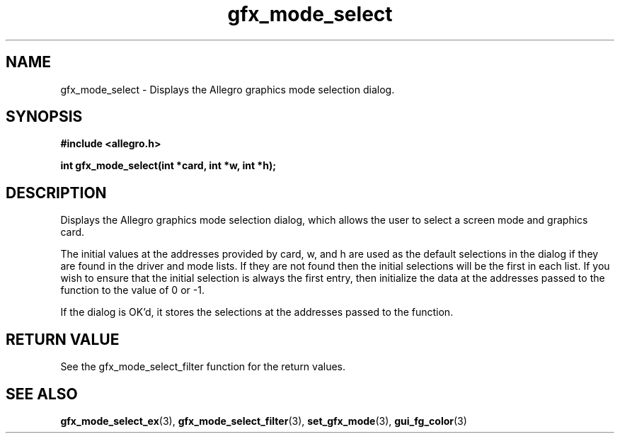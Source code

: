 .\" Generated by the Allegro makedoc utility
.TH gfx_mode_select 3 "version 4.4.3" "Allegro" "Allegro manual"
.SH NAME
gfx_mode_select \- Displays the Allegro graphics mode selection dialog.\&
.SH SYNOPSIS
.B #include <allegro.h>

.sp
.B int gfx_mode_select(int *card, int *w, int *h);
.SH DESCRIPTION
Displays the Allegro graphics mode selection dialog, which allows the 
user to select a screen mode and graphics card.

The initial values at the addresses provided by card, w, and h are used as
the default selections in the dialog if they are found in the driver and
mode lists. If they are not found then the initial selections will be the
first in each list. If you wish to ensure that the initial selection is
always the first entry, then initialize the data at the addresses passed
to the function to the value of 0 or -1.

If the dialog is OK'd, it stores the selections at the addresses passed to
the function.
.SH "RETURN VALUE"
See the gfx_mode_select_filter function for the return values.

.SH SEE ALSO
.BR gfx_mode_select_ex (3),
.BR gfx_mode_select_filter (3),
.BR set_gfx_mode (3),
.BR gui_fg_color (3)
